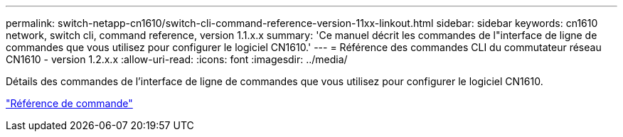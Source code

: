 ---
permalink: switch-netapp-cn1610/switch-cli-command-reference-version-11xx-linkout.html 
sidebar: sidebar 
keywords: cn1610 network, switch cli, command reference, version 1.1.x.x 
summary: 'Ce manuel décrit les commandes de l"interface de ligne de commandes que vous utilisez pour configurer le logiciel CN1610.' 
---
= Référence des commandes CLI du commutateur réseau CN1610 - version 1.2.x.x
:allow-uri-read: 
:icons: font
:imagesdir: ../media/


[role="lead"]
Détails des commandes de l'interface de ligne de commandes que vous utilisez pour configurer le logiciel CN1610.

https://library.netapp.com/ecm/ecm_download_file/ECMLP2811863["Référence de commande"^]
